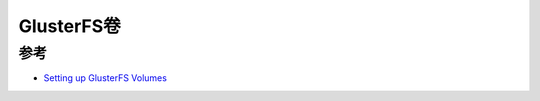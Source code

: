 .. _gluster_volume:

================
GlusterFS卷
================

参考
=====

- `Setting up GlusterFS Volumes <https://docs.gluster.org/en/latest/Administrator%20Guide/Setting%20Up%20Volumes/>`_

